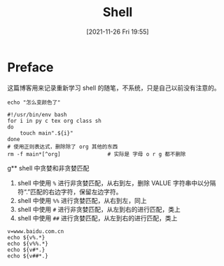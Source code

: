 #+TITLE: Shell
#+DATE: [2021-11-26 Fri 19:55]
* Preface
  这篇博客用来记录重新学习 shell 的随笔，不系统，只是自己以前没有注意的。
#+begin_src shell
echo "怎么变颜色了"
#+end_src

#+RESULTS:
: 怎么变颜色了


#+begin_src shell
#!/usr/bin/env bash
for i in py c tex org class sh
do
	touch main".${i}"
done
# 使用正则表达式，删除除了 org 其他的东西
rm -f main*[^org]				# 实际是 字母 o r g 都不删除
#+end_src
g** shell 中贪婪和非贪婪匹配
1. shell 中使用 =%= 进行非贪婪匹配，从右到左，删除 VALUE 字符串中以分隔符“.”匹配的右边字符，保留左边字符。
2. shell 中使用 =%%= 进行贪婪匹配，从右到左，同上
3. shell 中使用 =#= 进行非贪婪匹配，从左到右的进行匹配，类上
4. shell 中使用 =##= 进行贪婪匹配，从左到右的进行匹配，类上
#+begin_src shell
v=www.baidu.com.cn
echo ${v%.*}
echo ${v%%.*}
echo ${v#*.}
echo ${v##*.}
#+end_src

#+RESULTS:
| www.baidu.com |
| www           |
| baidu.com.cn  |
| cn            |
